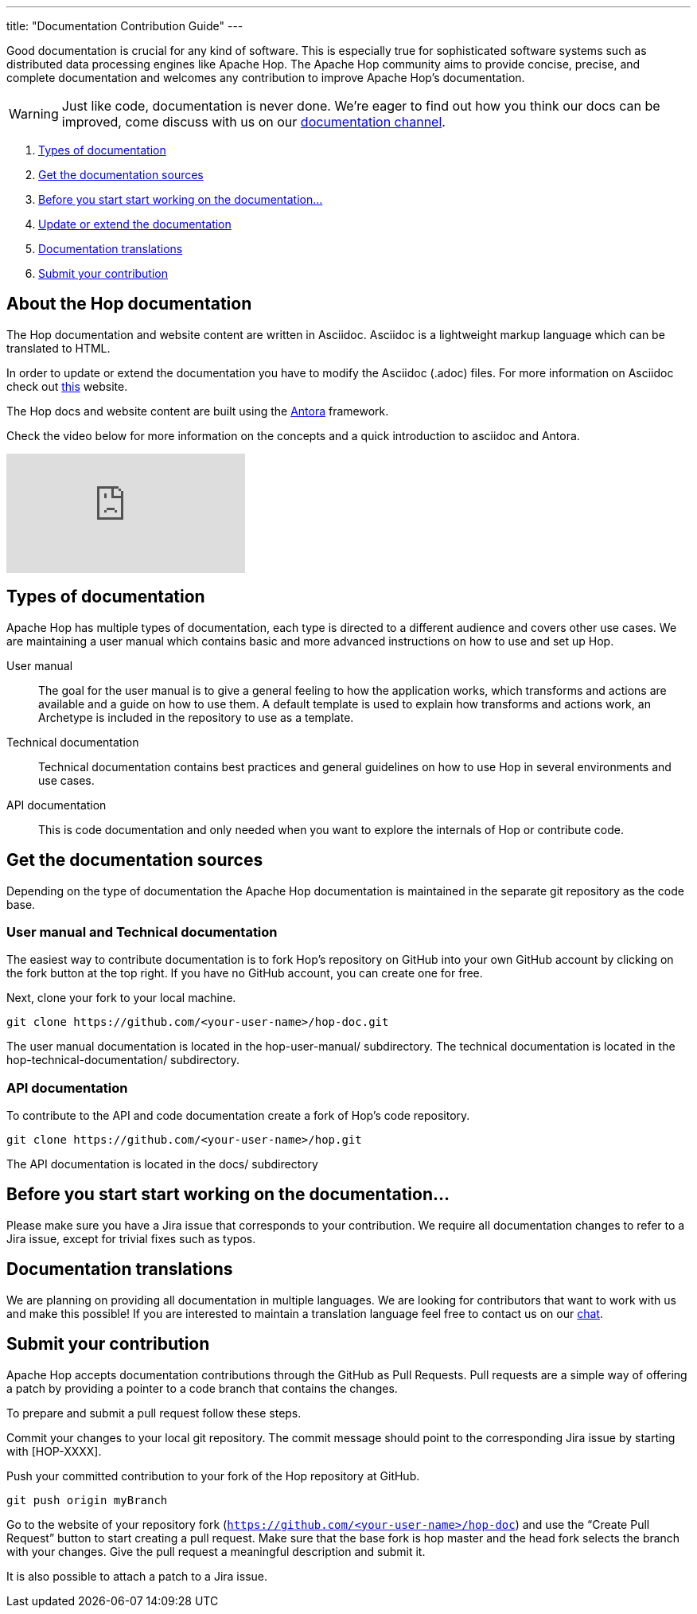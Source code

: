 ---
title: "Documentation Contribution Guide"
---

Good documentation is crucial for any kind of software. This is especially true for sophisticated software systems such as distributed data processing engines like Apache Hop. The Apache Hop community aims to provide concise, precise, and complete documentation and welcomes any contribution to improve Apache Hop’s documentation.

WARNING: Just like code, documentation is never done. We're eager to find out how you think our docs can be improved, come discuss with us on our https://chat.project-hop.org/hop/channels/documentation[documentation channel].

. <<doc-types, Types of documentation>>
. <<get-docs, Get the documentation sources>>
. <<before-start, Before you start start working on the documentation...>>
. <<update-or-extend, Update or extend the documentation>>
. <<multi-lang-doc, Documentation translations>>
. <<submit-doc, Submit your contribution>>

== anchor:update-or-extend[]About the Hop documentation

The Hop documentation and website content are written in Asciidoc. Asciidoc is a lightweight markup language which can be translated to HTML.

In order to update or extend the documentation you have to modify the Asciidoc (.adoc) files.
For more information on Asciidoc check out http://asciidoc.org/[this] website.

The Hop docs and website content are built using the https://antora.org[Antora] framework.

Check the video below for more information on the concepts and a quick introduction to asciidoc and Antora.

video::BAJ8F7yQz64[youtube]


== anchor:doc-types[]Types of documentation

Apache Hop has multiple types of documentation, each type is directed to a different audience and covers other use cases. We are maintaining a user manual which contains basic and more advanced instructions on how to use and set up Hop.

User manual::
The goal for the user manual is to give a general feeling to how the application works, which transforms and actions are available and a guide on how to use them. A default template is used to explain how transforms and actions work, an Archetype is included in the repository to use as a template.

Technical documentation::
Technical documentation contains best practices and general guidelines on how to use Hop in several environments and use cases.

API documentation::
This is code documentation and only needed when you want to explore the internals of Hop or contribute code.


== anchor:get-docs[]Get the documentation sources

Depending on the type of documentation the Apache Hop documentation is maintained in the separate git repository as the code base.

=== User manual and Technical documentation

The easiest way to contribute documentation is to fork Hop’s repository on GitHub into your own GitHub account by clicking on the fork button at the top right. If you have no GitHub account, you can create one for free.

Next, clone your fork to your local machine.

[source,shell]
git clone https://github.com/<your-user-name>/hop-doc.git

The user manual documentation is located in the hop-user-manual/ subdirectory.
The technical documentation is located in the hop-technical-documentation/ subdirectory.


=== API documentation
To contribute to the API and code documentation create a fork of Hop's code repository.

[source,shell]
git clone https://github.com/<your-user-name>/hop.git

The API documentation is located in the docs/ subdirectory


== anchor:before-start[]Before you start start working on the documentation...

Please make sure you have a Jira issue that corresponds to your contribution. We require all documentation changes to refer to a Jira issue, except for trivial fixes such as typos.


== anchor:multi-lang-doc[] Documentation translations

We are planning on providing all documentation in multiple languages. We are looking for contributors that want to work with us and make this possible! If you are interested to maintain a translation language feel free to contact us on our https://chat.project-hop.org[chat].



== anchor:submit-doc[]Submit your contribution

Apache Hop accepts documentation contributions through the GitHub as Pull Requests. Pull requests are a simple way of offering a patch by providing a pointer to a code branch that contains the changes.

To prepare and submit a pull request follow these steps.

Commit your changes to your local git repository. The commit message should point to the corresponding Jira issue by starting with [HOP-XXXX].

Push your committed contribution to your fork of the Hop repository at GitHub.

[source,shell]
git push origin myBranch

Go to the website of your repository fork (`https://github.com/<your-user-name>/hop-doc`) and use the “Create Pull Request” button to start creating a pull request. Make sure that the base fork is hop master and the head fork selects the branch with your changes. Give the pull request a meaningful description and submit it.

It is also possible to attach a patch to a Jira issue.
